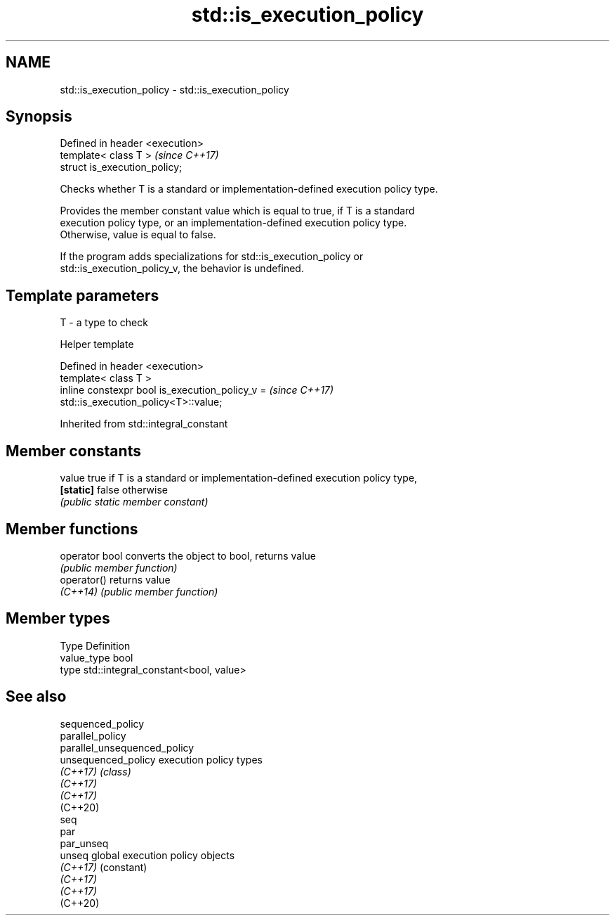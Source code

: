 .TH std::is_execution_policy 3 "2024.06.10" "http://cppreference.com" "C++ Standard Libary"
.SH NAME
std::is_execution_policy \- std::is_execution_policy

.SH Synopsis
   Defined in header <execution>
   template< class T >            \fI(since C++17)\fP
   struct is_execution_policy;

   Checks whether T is a standard or implementation-defined execution policy type.

   Provides the member constant value which is equal to true, if T is a standard
   execution policy type, or an implementation-defined execution policy type.
   Otherwise, value is equal to false.

   If the program adds specializations for std::is_execution_policy or
   std::is_execution_policy_v, the behavior is undefined.

.SH Template parameters

   T - a type to check

   Helper template

   Defined in header <execution>
   template< class T >
   inline constexpr bool is_execution_policy_v =                          \fI(since C++17)\fP
   std::is_execution_policy<T>::value;

   

Inherited from std::integral_constant

.SH Member constants

   value    true if T is a standard or implementation-defined execution policy type,
   \fB[static]\fP false otherwise
            \fI(public static member constant)\fP

.SH Member functions

   operator bool converts the object to bool, returns value
                 \fI(public member function)\fP
   operator()    returns value
   \fI(C++14)\fP       \fI(public member function)\fP

.SH Member types

   Type       Definition
   value_type bool
   type       std::integral_constant<bool, value>

.SH See also

   sequenced_policy
   parallel_policy
   parallel_unsequenced_policy
   unsequenced_policy          execution policy types
   \fI(C++17)\fP                     \fI(class)\fP 
   \fI(C++17)\fP
   \fI(C++17)\fP
   (C++20)
   seq
   par
   par_unseq
   unseq                       global execution policy objects
   \fI(C++17)\fP                     (constant) 
   \fI(C++17)\fP
   \fI(C++17)\fP
   (C++20)
